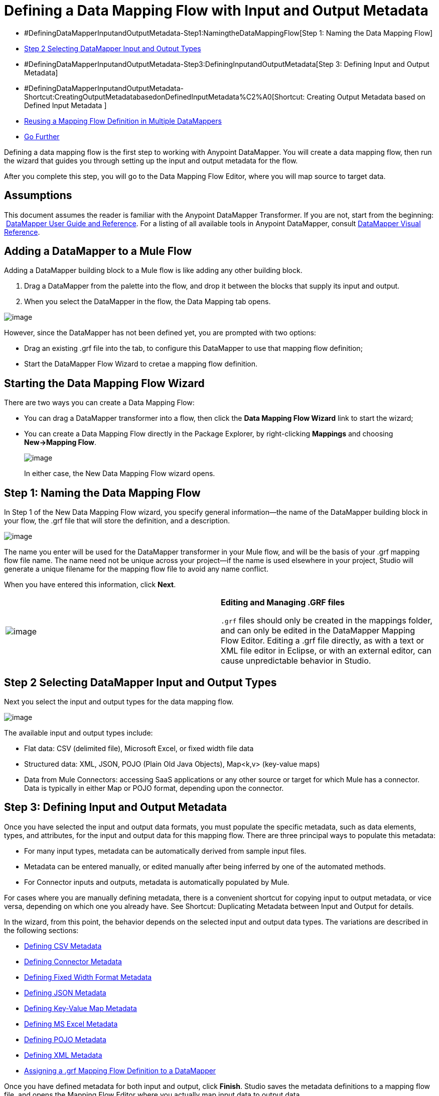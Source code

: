 = Defining a Data Mapping Flow with Input and Output Metadata

* #DefiningDataMapperInputandOutputMetadata-Step1:NamingtheDataMappingFlow[Step 1: Naming the Data Mapping Flow]
* link:#DefiningDataMapperInputandOutputMetadata-Step2SelectingDataMapperInputandOutputTypes[Step 2 Selecting DataMapper Input and Output Types]
* #DefiningDataMapperInputandOutputMetadata-Step3:DefiningInputandOutputMetadata[Step 3: Defining Input and Output Metadata]
* #DefiningDataMapperInputandOutputMetadata-Shortcut:CreatingOutputMetadatabasedonDefinedInputMetadata%C2%A0[Shortcut: Creating Output Metadata based on Defined Input Metadata ]
* link:#DefiningDataMapperInputandOutputMetadata-ReusingaMappingFlowDefinitioninMultipleDataMappers[Reusing a Mapping Flow Definition in Multiple DataMappers]
* link:#DefiningDataMapperInputandOutputMetadata-GoFurther[Go Further]

Defining a data mapping flow is the first step to working with Anypoint DataMapper. You will create a data mapping flow, then run the wizard that guides you through setting up the input and output metadata for the flow.

After you complete this step, you will go to the Data Mapping Flow Editor, where you will map source to target data.

== Assumptions

This document assumes the reader is familiar with the Anypoint DataMapper Transformer. If you are not, start from the beginning:  link:/docs/display/34X/Datamapper+User+Guide+and+Reference[DataMapper User Guide and Reference]. For a listing of all available tools in Anypoint DataMapper, consult link:/docs/display/34X/DataMapper+Visual+Reference[DataMapper Visual Reference].

== Adding a DataMapper to a Mule Flow

Adding a DataMapper building block to a Mule flow is like adding any other building block. 

. Drag a DataMapper from the palette into the flow, and drop it between the blocks that supply its input and output. 
. When you select the DataMapper in the flow, the Data Mapping tab opens.

image:/docs/download/attachments/95393428/DataMappingTab.png?version=1&modificationDate=1374598519863[image]

However, since the DataMapper has not been defined yet, you are prompted with two options:

* Drag an existing .grf file into the tab, to configure this DataMapper to use that mapping flow definition;
* Start the DataMapper Flow Wizard to cretae a mapping flow definition.

== Starting the Data Mapping Flow Wizard

There are two ways you can create a Data Mapping Flow:

* You can drag a DataMapper transformer into a flow, then click the *Data Mapping Flow Wizard* link to start the wizard;
* You can create a Data Mapping Flow directly in the Package Explorer, by right-clicking *Mappings* and choosing **New->Mapping Flow**.

+
image:/docs/download/attachments/95393428/new+mapping+flow+menu.png?version=1&modificationDate=1374598519656[image]
+

In either case, the New Data Mapping Flow wizard opens.

== Step 1: Naming the Data Mapping Flow

In Step 1 of the New Data Mapping Flow wizard, you specify general information—the name of the DataMapper building block in your flow, the .grf file that will store the definition, and a description.

image:/docs/download/attachments/95393428/New+DM+Flow+Step+1.png?version=1&modificationDate=1374598519451[image]

The name you enter will be used for the DataMapper transformer in your Mule flow, and will be the basis of your .grf mapping flow file name. The name need not be unique across your project—if the name is used elsewhere in your project, Studio will generate a unique filename for the mapping flow file to avoid any name conflict.

When you have entered this information, click *Next*.

[cols=",",]
|===
|image:/docs/images/icons/emoticons/information.png[image] a|

*Editing and Managing .GRF files* +

`.grf` files should only be created in the mappings folder, and can only be edited in the DataMapper Mapping Flow Editor. Editing a .grf file directly, as with a text or XML file editor in Eclipse, or with an external editor, can cause unpredictable behavior in Studio.

|===

== Step 2 Selecting DataMapper Input and Output Types

Next you select the input and output types for the data mapping flow.

image:/docs/download/attachments/95393428/DM+Select+Input+Output+Type+step2.png?version=1&modificationDate=1374598519246[image]

The available input and output types include:

* Flat data: CSV (delimited file), Microsoft Excel, or fixed width file data
* Structured data: XML, JSON, POJO (Plain Old Java Objects), Map<k,v> (key-value maps)
* Data from Mule Connectors: accessing SaaS applications or any other source or target for which Mule has a connector. Data is typically in either Map or POJO format, depending upon the connector.

== Step 3: Defining Input and Output Metadata

Once you have selected the input and output data formats, you must populate the specific metadata, such as data elements, types, and attributes, for the input and output data for this mapping flow. There are three principal ways to populate this metadata:

* For many input types, metadata can be automatically derived from sample input files.
* Metadata can be entered manually, or edited manually after being inferred by one of the automated methods.
* For Connector inputs and outputs, metadata is automatically populated by Mule.

For cases where you are manually defining metadata, there is a convenient shortcut for copying input to output metadata, or vice versa, depending on which one you already have. See Shortcut: Duplicating Metadata between Input and Output for details.

In the wizard, from this point, the behavior depends on the selected input and output data types. The variations are described in the following sections:

* link:#DefiningDataMapperInputandOutputMetadata-DefiningCSVMetadata[Defining CSV Metadata]
* link:#DefiningDataMapperInputandOutputMetadata-DefiningConnectorMetadata[Defining Connector Metadata]
* link:#DefiningDataMapperInputandOutputMetadata-DefiningFixedWidthFormatMetadata[Defining Fixed Width Format Metadata]
* link:#DefiningDataMapperInputandOutputMetadata-DefiningJSONMetadata[Defining JSON Metadata]
* link:#DefiningDataMapperInputandOutputMetadata-DefiningKey-ValueMapMetadata[Defining Key-Value Map Metadata]
* link:#DefiningDataMapperInputandOutputMetadata-DefiningMSExcelMetadata[Defining MS Excel Metadata]
* link:#DefiningDataMapperInputandOutputMetadata-DefiningPOJOMetadata[Defining POJO Metadata]
* link:#DefiningDataMapperInputandOutputMetadata-DefiningXMLMetadata[Defining XML Metadata]
* link:#DefiningDataMapperInputandOutputMetadata-Assigninga.grfMappingFlowDefinitiontoaDataMapper[Assigning a .grf Mapping Flow Definition to a DataMapper]

Once you have defined metadata for both input and output, click *Finish*. Studio saves the metadata definitions to a mapping flow file, and opens the Mapping Flow Editor where you actually map input data to output data.

[cols=",",]
|===
|image:/docs/images/icons/emoticons/information.png[image] a|

*Post-Metadata Setup* +

The New Data Mapping Flow wizard and metadata editing screens expose logical metadata definitions, such as names and datatypes of fields, that describe your inputs and outputs.

However, there are other settings for input and output, related to details like character encodings, rows to skip in input files, and error policies for handling bad input data. These may also need to be reviewed and set as part of your job design.

These settings are available through the Properties dialogs on the input and output panes in the DataMapper Mapping View. The following discussion will call out cases where there may be such additional parameters to set, and link you to the relevant documentation for those settings. For full documentation on these properties, see link:/docs/display/34X/Mapping+Flow+Input+and+Output+Properties[Mapping Flow Input and Output Properties].

|===

=== Defining CSV Metadata

In the New Data Mapping Flow wizard, you can define the basic metadata for a delimited input file, including:

* The column names and types
* The delimiter used in the file

To define a CSV input or output, select CSV in the Input or Output dropdown, as shown:

image:/docs/download/attachments/95393428/DM+Select+Input+Output+Type+step2.png?version=1&modificationDate=1374598519246[image]

Click the ellipsis to select an example file from which to infer metadata. 

To define the columns directly, select *User Defined*, then click *Edit Fields*.

image:/docs/download/thumbnails/95393428/image2013-5-6+0%3A35%3A42.png?version=1&modificationDate=1374598518626[image]

In the Edit Fields dialog, you can:

* Define columns by name and by type
* Set the delimiter for your file

==== Defining a Custom Delimiter for a CSV File

Anypoint DataMapper offers the choice of several common delimiters for a CSV file: the default comma (","); pipe ("|"); semicolon (";"); colon (":"); or space (" "). The dropdown illustrates typical columns separated by the delimiters.

image:/docs/download/attachments/95393428/image2013-4-10+1%3A58%3A7.png?version=1&modificationDate=1374598525241[image]

To add a custom delimiter, click + and enter the new character—for example,  a tilde ("~"). The new delimiter now appears in the dropdown among the available choices:

image:/docs/download/attachments/95393428/image2013-4-10+2%3A46%3A50.png?version=1&modificationDate=1374598521341[image]

 Select the new delimiter from the list to finalize your choice.

[cols=",",]
|===
|image:/docs/images/icons/emoticons/information.png[image] a|

*Additional Properties for CSV Files* +

 CSV files have additional properties that can only be configured from the Properties dialog in the Data Mapping View, and that affect how input data is parsed and how output data is generated. You should review these properties once you have the mapping flow open in the mapping flow editor. See "CSV Input and Output Properties" in link:/docs/display/34X/Mapping+Flow+Input+and+Output+Properties[Mapping Flow Input and Output Properties] for details.

|===

=== Defining Connector Metadata

For Connector metadata, the DataMapper can take its metadata from the connector input or output.  

[cols=",",]
|=====
|image:/docs/images/icons/emoticons/information.png[image] a|

*DataMapper, Connectors and DataSense* +

With Mule Studio's Perceptive Flow Design, DataSense-enabled connectors retrieve from the connected source system full metadata for supported operations and objects, including any custom objects and fields. If you model a flow to include a connector as an input to or output from a DataMapper, Mule uses metadata retrieved from the connected system–a SaaS provider, for example–and feeds that data into the DataMapper to automate correct input and output metadata setup. See link:/docs/display/34X/Mule+DataSense[Mule DataSense] and link:/docs/display/34X/Using+Perceptive+Flow+Design[Using Perceptive Flow Design] for more details.

|=====

When a connector already defined in a Mule flow is input or output for your DataMapper, the operation and any associated object classes are filled in for you.

image:/docs/download/attachments/95393428/image2013-4-10+2%3A0%3A39.png?version=1&modificationDate=1374598525038[image]

If necessary, you can override the provided metadata by clicking *Change Type*.

image:/docs/download/attachments/95393428/image2013-4-10+2%3A0%3A51.png?version=1&modificationDate=1374598524835[image]

In this case, the retrieve operation can return a single Map<String, Object> for only one result, or a List of Map<String,Object> for a retrieve operation that fetches multiple results.  

=== Defining Fixed Width Format Metadata

For metadata for fixed width data, you can select a sample input file:

image:/docs/download/attachments/95393428/image2013-5-7+0%3A11%3A34.png?version=1&modificationDate=1374598518399[image]

Column formats will be inferred from the input file.

Alternatively, you can select "User Defined" and manually define name, type and column width metadata:

image:/docs/download/attachments/95393428/image2013-5-7+0%3A20%3A33.png?version=1&modificationDate=1374598518174[image]

Note: See link:/docs/display/34X/DataMapper+Fixed+Width+Input+Format[Fixed-Width Input Format] for several examples of working with fixed-width input format data.

[cols=",",]
|=====
|image:/docs/images/icons/emoticons/information.png[image] a|

*Additional Properties for Fixed Width Data* +

Fixed width data files have additional properties that can only be configured from the Properties dialog in the Data Mapping View, and that affect how input data is parsed and how output data is generated. You should review these properties once you have the mapping flow open in the mapping flow editor. See "Fixed Width Input and Output Properties" in link:/docs/display/34X/Mapping+Flow+Input+and+Output+Properties[Mapping Flow Input and Output Properties] for details.

|=====

=== Defining JSON Metadata

There are two ways to define JSON metadata:

* By selecting a sample JSON file;
* By manually creating a JSON file definition.

==== Using a JSON Sample

To define JSON Metadata using a sample JSON file:

. Select Type *JSON.*
. Choose **From Example.** +
 +
 
+
image:/docs/download/attachments/95393428/image2013-5-7+1%3A57%3A58.png?version=1&modificationDate=1374598514834[image] +
+

  +. Click the ellipsis "**…**" and browse to or enter the path to the sample JSON file.

==== Using User-Created JSON Definition

To define JSON Metadata directly:

. Select Type *JSON*;
. Choose *User Defined*;
. Click *Edit Fields*.

The Define the JSON dialog opens.

image:/docs/download/attachments/95393428/image2013-5-7+0%3A39%3A24.png?version=1&modificationDate=1374598517245[image]

Here you can specify:

* the name and type of the parent, which can be a single Element or a List of Elements;
* the names and types of child elements that make up the structure inside the parent, which can be strings, numeric types, dates, Booleans, Elements, or lists of any of the above.

[cols=",",]
|===
|image:/docs/images/icons/emoticons/information.png[image] a|

*Additional Properties for JSON Data* +

JSON data has additional properties that can only be configured from the Properties dialog in the Data Mapping View, and that affect how input data is parsed and how output data is generated. You should review these properties once you have the mapping flow open in the mapping flow editor. See "JSON Input and Output Properties" in link:/docs/display/34X/Mapping+Flow+Input+and+Output+Properties[Mapping Flow Input and Output Properties] for details.

|===

=== Defining Key-Value Map Metadata

There are two ways to define key-value map metadata:

* By manually defining the key-value map structure;
* By providing Groovy code that constructs a Map object of the desired form.

==== Using Direct Key-Value Map Definition

To define a Key-Value Map Definition directly:

. Choose Input type Map<k,v> and select User Defined.
. Click "Edit Fields".  Enter the name for your Map, the Type (which can be Element or List<Element>).
. Then add child fields for your Key-Value Map, setting name and type for each.

==== Using a Groovy Map Sample Script

To define a Key-Value Map using a Groovy script as an example, create a Groovy script that constructs and returns a Key-Value Map object of the desired structure.

For example, this Groovy script defines a single key-value Map representing one person's contact information:

----

     return [name:"John",lastName:"Harrison",address:"4th Street",zipCode:1002]
----

This Groovy script defines a List of Key-Value Maps representing contact information for multiple people:

----

     return [
----

----
----
----
----
----
----
----
        [name:"John",lastName:"Harrison",address:"4th Street",zipCode:1002],
        [name:"Dan",lastName:"Tomson",address:"6th Street",zipCode:1003]
----
----
----
----
----
----
----

----

      ]
----

To use a Groovy script to define Key-Value Map metadata:

. Select Type: **Map<k,v>**
. Select *From Example*
. Enter the path to the Groovy script file in Groovy Map Sample, as shown: +

+
image:/docs/download/attachments/95393428/image2013-5-7+1%3A38%3A28.png?version=1&modificationDate=1374598516616[image]
+

[cols=",",]
|===
|image:/docs/images/icons/emoticons/information.png[image] a|

*Additional Properties for Key-Value Maps Data* +

Key-Value Map data has additional properties that can only be configured from the Properties dialog in the Data Mapping View, and that affect how input data is parsed and how output data is generated. You should review these properties once you have the mapping flow open in the mapping flow editor. See "Key-Value Map Input and Output Properties" in link:/docs/display/34X/Mapping+Flow+Input+and+Output+Properties[Mapping Flow Input and Output Properties] for details.

|===

=== Defining MS Excel Metadata

To define metadata for an MS Excel spreadsheet:

. Select type "MS Excel";
. Enter a path to a sample Excel spreadsheet, or click the ellipsis "…" to browse the filesystem for one;
. Enter a value for Name, that will be used to reference the input spreadsheet in DataMapper expressions.

image:/docs/download/attachments/95393428/image2013-5-7+1%3A40%3A38.png?version=1&modificationDate=1374598516381[image]

There are no user-modifiable metadata definitions for Excel spreadsheets. DataMapper will infer column names and data types from the contents of the spreadsheet.

=== Defining POJO Metadata

Metadata for a POJO (Plain Old Java Object) as DataMapper source or target consists of a definition of the class of the Java object. This can be a single class, or a complex structure consisting of nested Collections and key/value Maps containing any Java class in your project.

To define metadata for a POJO:

. Select Type *Pojo*;
. Click the ellipsis **… **to open the Object Introspector dialog;
. Construct the needed structure in the Object Introspector.

image:/docs/download/attachments/95393428/image2013-5-7+1%3A59%3A17.png?version=1&modificationDate=1374598514626[image]

Once you have a complete description of the desired class structure, click *OK*. The New Data Mapping Flow wizard shows the Java class definition constructed.

image:/docs/download/attachments/95393428/image2013-4-10+2%3A38%3A24.png?version=1&modificationDate=1374598522467[image]

[cols=",",]
|======
|image:/docs/images/icons/emoticons/information.png[image] a|

*Additional Properties for POJO Data* +

POJO input and output data has additional properties that can only be configured from the Properties dialog in the Data Mapping View, and that affect how input data is parsed and how output data is generated. You should review these properties once you have the mapping flow open in the mapping flow editor. See "POJO Input and Output Properties" in link:/docs/display/34X/Mapping+Flow+Input+and+Output+Properties[Mapping Flow Input and Output Properties] for details.

There are also two specific situations in which you need to make changes when using POJO as an output format:

* When the class of a POJO is an abstract class or an interface, and you need to specify a concrete class for use at runtime;
* When you need to use a factory class to instantiate the POJO, instead of calling the class's constructor.

The properties required are accessed through the Input and Output Properties dialog in the DataMapper mapping view. See link:/docs/display/34X/POJO+Class+Bindings+and+Factory+Classes[POJO Metadata: Bindings and Factories] for details.  

|======

=== Defining XML Metadata

There are three ways to define XML metadata:

* Provide an XSD schema definition;
* Provide a sample XML file, from which Mule can derive an XSD file;
* Directly enter user-defined metadata

==== Using an XSD Schema Definition

To define XML metadata using an XSD schema definition:

. Select Type "XML";
. Choose "From Example";
. Click the ellipsis "…" and browse to an XSD file, or enter the path to the XSD file directly.

image:/docs/download/attachments/95393428/image2013-5-7+1%3A47%3A26.png?version=1&modificationDate=1374598515959[image]

==== Using an XML Sample

Studio can use an XML sample file to generate an XSD schema, which it can then use to define XML metadata.

To generate an XSD schema definition file from sample XML:

. Click **Generate Schema from XML.**The dialog below opens.

+
image:/docs/download/attachments/95393428/image2013-5-7+1%3A48%3A48.png?version=1&modificationDate=1374598515735[image]
+

. Enter or browse to the path to the sample XML file, and the path to the directory where the XSD will be stored. (In general, this directory should be inside your Mule project.)
. Click *OK*.

Studio generates an XSD file in the specified schema directory, and fills in the XML schema path with the full path to the XSD file.

image:/docs/download/attachments/95393428/image2013-5-7+1%3A49%3A49.png?version=1&modificationDate=1374598515507[image]

From this point, behavior is the same as if you had originally selected an XSD file.

[cols=",",]
|===
|image:/docs/images/icons/emoticons/warning.png[image] a|

*Review the Derived XSD* +

While you will see the structure in the Data Mapping Editor, it is also prudent to review the generated XSD file to ensure that the derived definitions fully match your expectations.

|===

[cols=",",]
|======
|image:/docs/images/icons/emoticons/information.png[image] a|

*Additional Properties for XML* +

XML input data has additional properties that can only be configured from the Properties dialog in the Data Mapping View, and that affect how input data is parsed and how output data is generated. You should review these properties once you have the mapping flow open in the mapping flow editor. See "XML Input and Output Properties" in link:/docs/display/34X/Mapping+Flow+Input+and+Output+Properties[Mapping Flow Input and Output Properties] for details.

|======

== Shortcut: Creating Output Metadata based on Defined Input Metadata 

When defining the input and output metadata, often the output metadata will be very similar in structure to the input metadata (for example, a contact name with a list of addresses), even though the underlying format will be different (for example, Pojo vs. JSON). In such cases, there is a shortcut for quickly populating the output metadata, reproducing the structure of the input. If the structures are not exactly the same, you can then edit the output or input as needed to account for the differences.

For example, we can recreate the input metadata structure created by sampling this JSON input file:

The goal in this example is to create a Maps/List of Maps output metadata structure that corresponds to this JSON  input structure.

. Save the above text as contacts.json in a convenient directory.
. Create a new DataMapper, then start the Mapping Flow wizard. Enter a name for the flow and click *Next*.
. In the Input section of the the Select Input and Output Type pane, select Type *JSON*, select From Example, and for Json sample, enter the path to your contacts.json file.
. In the Output section, select a different structured format for Type—for this example,  *Map<k,v>* . Select *User Defined* , and click *Generate default * under the *Name * field. +
 +
 image:/docs/download/attachments/95393428/image2013-5-8+0%3A33%3A56.png?version=1&modificationDate=1374598514388[image] +

 +
DataMapper duplicates the structure of the JSON file as a key-value map.
. Under Output, click *Edit Fields* to see the result. The generated name *object* has been inserted, and the Type is *Element*. The structure of the input is reproduced, as a starting point for the output metadata definition.

+
image:/docs/download/attachments/95393428/image2013-5-7+1%3A54%3A33.png?version=1&modificationDate=1374598515058[image]
+
You can edit the resulting structure further, adding or removing elements as needed. The use of this editor is described in  link:/docs/display/34X/Defining+Metadata+Using+Edit+Fields[Defining Metadata Using Edit Fields]. When you have finalized the structure, click *OK*.

== Reusing a Mapping Flow Definition in Multiple DataMappers

You may need to reuse a single mapping flow definition in multiple places in a Mule ESB solution. For example, consider a solution that uses the content syndication formats RSS and ATOM, calling many web services that respond in these formats and translating them to and from a normalized representation used in your application. In such a case, you can define a small number of reusable mappings in standalone .GRF mapping definition files, and reuse them throughout your application from multiple DataMapper instances.

=== Assigning a .grf Mapping Flow Definition to a DataMapper

A mapping flow file can be re-used in multiple DataMapper transformers, even in different flows in your project. For example, you might do this if you perform the same transformation between well-defined input and output data structures in multiple places. To associate an existing mapping flow file with a DataMapper:

. Select the DataMapper in your Mule Flow (or drop a new DataMapper into a flow). The Data Mapping tab opens.
. Drag a .grf file from the Mappings node of your project to the Data Mapping tab. 

The DataMapper will take its data mapping definition from that file, and the Data Mapping tab will refresh to show the Graphical Mapping Editor.

[cols=",",]
|===
|image:/docs/images/icons/emoticons/warning.png[image] |Any edits you make to the mapping definition affect all DataMappers that reference the `.grf` file.

|===

== See Also

Once you finish the wizard, the mapping flow definition opens in the graphical mapping editor. At that point you will define the element mappings and transformations for your data, as described in link:/docs/display/34X/Building+a+Mapping+Flow+in+the+Graphical+Mapping+Editor[Building a Mapping Flow in the Graphical Mapping Editor]. 

You can also:

* set additional properties that affect the handling of input and output, as described in link:/docs/display/34X/Mapping+Flow+Input+and+Output+Properties[Mapping Flow Input and Output Properties]
* revise your metadata definitions, if necessary, as described in link:/docs/display/34X/Updating+Metadata+in+an+Existing+Mapping[Updating Metadata in an Existing Mapping].

